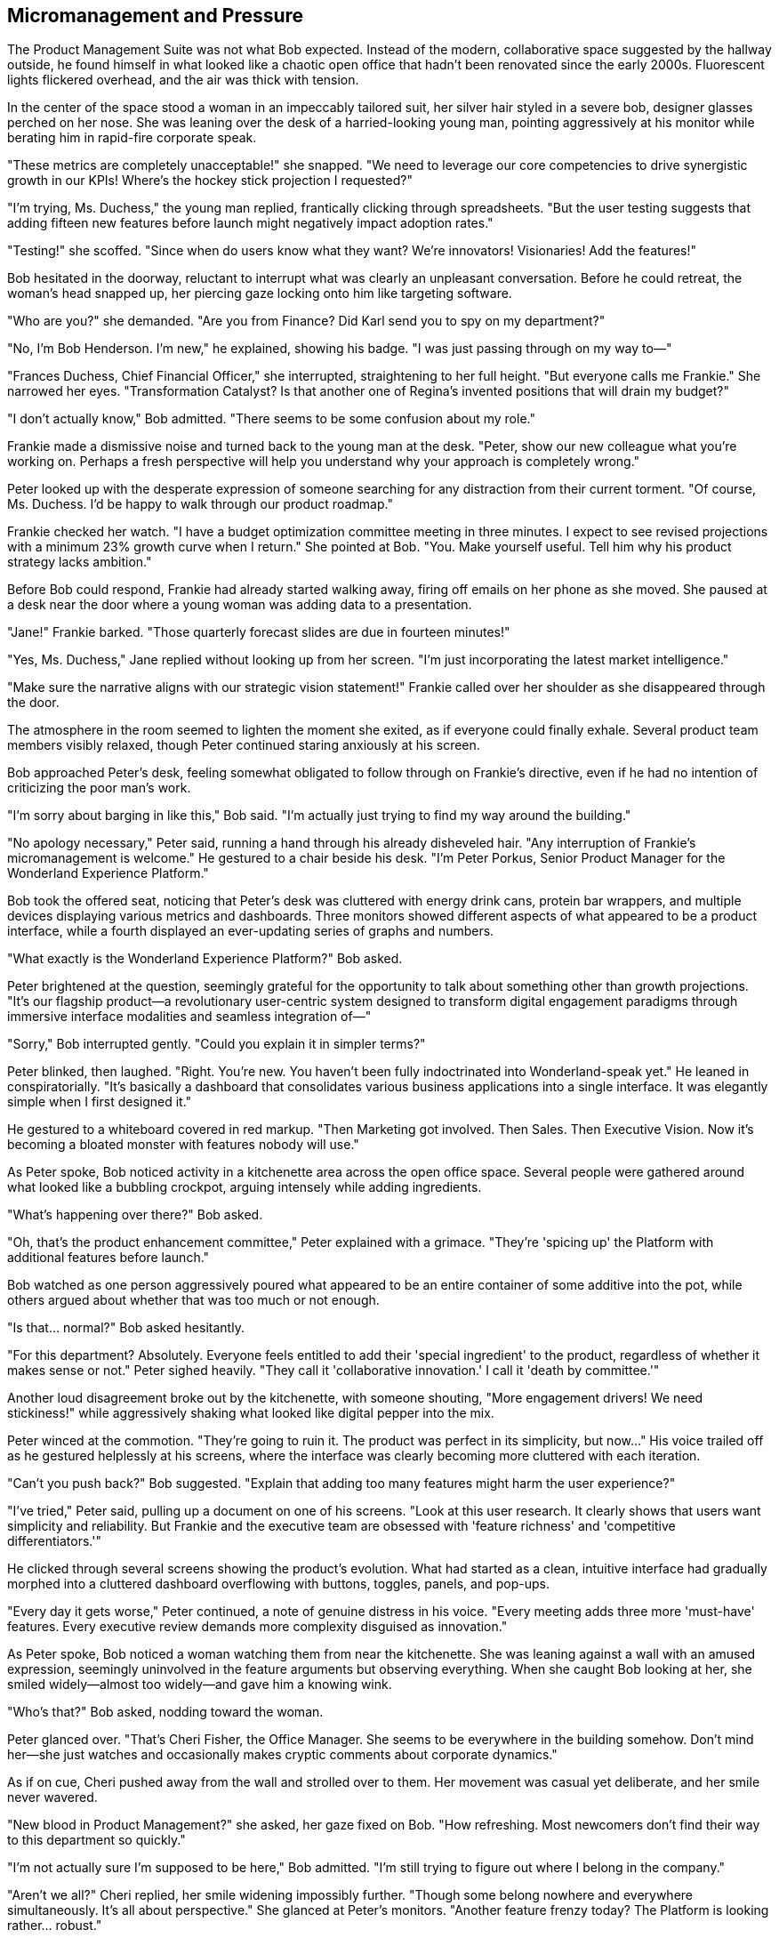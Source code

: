 == Micromanagement and Pressure

The Product Management Suite was not what Bob expected. Instead of the modern, collaborative space suggested by the hallway outside, he found himself in what looked like a chaotic open office that hadn't been renovated since the early 2000s. Fluorescent lights flickered overhead, and the air was thick with tension.

In the center of the space stood a woman in an impeccably tailored suit, her silver hair styled in a severe bob, designer glasses perched on her nose. She was leaning over the desk of a harried-looking young man, pointing aggressively at his monitor while berating him in rapid-fire corporate speak.

"These metrics are completely unacceptable!" she snapped. "We need to leverage our core competencies to drive synergistic growth in our KPIs! Where's the hockey stick projection I requested?"

"I'm trying, Ms. Duchess," the young man replied, frantically clicking through spreadsheets. "But the user testing suggests that adding fifteen new features before launch might negatively impact adoption rates."

"Testing!" she scoffed. "Since when do users know what they want? We're innovators! Visionaries! Add the features!"

Bob hesitated in the doorway, reluctant to interrupt what was clearly an unpleasant conversation. Before he could retreat, the woman's head snapped up, her piercing gaze locking onto him like targeting software.

"Who are you?" she demanded. "Are you from Finance? Did Karl send you to spy on my department?"

"No, I'm Bob Henderson. I'm new," he explained, showing his badge. "I was just passing through on my way to—"

"Frances Duchess, Chief Financial Officer," she interrupted, straightening to her full height. "But everyone calls me Frankie." She narrowed her eyes. "Transformation Catalyst? Is that another one of Regina's invented positions that will drain my budget?"

"I don't actually know," Bob admitted. "There seems to be some confusion about my role."

Frankie made a dismissive noise and turned back to the young man at the desk. "Peter, show our new colleague what you're working on. Perhaps a fresh perspective will help you understand why your approach is completely wrong."

Peter looked up with the desperate expression of someone searching for any distraction from their current torment. "Of course, Ms. Duchess. I'd be happy to walk through our product roadmap."

Frankie checked her watch. "I have a budget optimization committee meeting in three minutes. I expect to see revised projections with a minimum 23% growth curve when I return." She pointed at Bob. "You. Make yourself useful. Tell him why his product strategy lacks ambition."

Before Bob could respond, Frankie had already started walking away, firing off emails on her phone as she moved. She paused at a desk near the door where a young woman was adding data to a presentation.

"Jane!" Frankie barked. "Those quarterly forecast slides are due in fourteen minutes!"

"Yes, Ms. Duchess," Jane replied without looking up from her screen. "I'm just incorporating the latest market intelligence."

"Make sure the narrative aligns with our strategic vision statement!" Frankie called over her shoulder as she disappeared through the door.

The atmosphere in the room seemed to lighten the moment she exited, as if everyone could finally exhale. Several product team members visibly relaxed, though Peter continued staring anxiously at his screen.

Bob approached Peter's desk, feeling somewhat obligated to follow through on Frankie's directive, even if he had no intention of criticizing the poor man's work.

"I'm sorry about barging in like this," Bob said. "I'm actually just trying to find my way around the building."

"No apology necessary," Peter said, running a hand through his already disheveled hair. "Any interruption of Frankie's micromanagement is welcome." He gestured to a chair beside his desk. "I'm Peter Porkus, Senior Product Manager for the Wonderland Experience Platform."

Bob took the offered seat, noticing that Peter's desk was cluttered with energy drink cans, protein bar wrappers, and multiple devices displaying various metrics and dashboards. Three monitors showed different aspects of what appeared to be a product interface, while a fourth displayed an ever-updating series of graphs and numbers.

"What exactly is the Wonderland Experience Platform?" Bob asked.

Peter brightened at the question, seemingly grateful for the opportunity to talk about something other than growth projections. "It's our flagship product—a revolutionary user-centric system designed to transform digital engagement paradigms through immersive interface modalities and seamless integration of—"

"Sorry," Bob interrupted gently. "Could you explain it in simpler terms?"

Peter blinked, then laughed. "Right. You're new. You haven't been fully indoctrinated into Wonderland-speak yet." He leaned in conspiratorially. "It's basically a dashboard that consolidates various business applications into a single interface. It was elegantly simple when I first designed it."

He gestured to a whiteboard covered in red markup. "Then Marketing got involved. Then Sales. Then Executive Vision. Now it's becoming a bloated monster with features nobody will use."

As Peter spoke, Bob noticed activity in a kitchenette area across the open office space. Several people were gathered around what looked like a bubbling crockpot, arguing intensely while adding ingredients.

"What's happening over there?" Bob asked.

"Oh, that's the product enhancement committee," Peter explained with a grimace. "They're 'spicing up' the Platform with additional features before launch."

Bob watched as one person aggressively poured what appeared to be an entire container of some additive into the pot, while others argued about whether that was too much or not enough.

"Is that... normal?" Bob asked hesitantly.

"For this department? Absolutely. Everyone feels entitled to add their 'special ingredient' to the product, regardless of whether it makes sense or not." Peter sighed heavily. "They call it 'collaborative innovation.' I call it 'death by committee.'"

Another loud disagreement broke out by the kitchenette, with someone shouting, "More engagement drivers! We need stickiness!" while aggressively shaking what looked like digital pepper into the mix.

Peter winced at the commotion. "They're going to ruin it. The product was perfect in its simplicity, but now..." His voice trailed off as he gestured helplessly at his screens, where the interface was clearly becoming more cluttered with each iteration.

"Can't you push back?" Bob suggested. "Explain that adding too many features might harm the user experience?"

"I've tried," Peter said, pulling up a document on one of his screens. "Look at this user research. It clearly shows that users want simplicity and reliability. But Frankie and the executive team are obsessed with 'feature richness' and 'competitive differentiators.'"

He clicked through several screens showing the product's evolution. What had started as a clean, intuitive interface had gradually morphed into a cluttered dashboard overflowing with buttons, toggles, panels, and pop-ups.

"Every day it gets worse," Peter continued, a note of genuine distress in his voice. "Every meeting adds three more 'must-have' features. Every executive review demands more complexity disguised as innovation."

As Peter spoke, Bob noticed a woman watching them from near the kitchenette. She was leaning against a wall with an amused expression, seemingly uninvolved in the feature arguments but observing everything. When she caught Bob looking at her, she smiled widely—almost too widely—and gave him a knowing wink.

"Who's that?" Bob asked, nodding toward the woman.

Peter glanced over. "That's Cheri Fisher, the Office Manager. She seems to be everywhere in the building somehow. Don't mind her—she just watches and occasionally makes cryptic comments about corporate dynamics."

As if on cue, Cheri pushed away from the wall and strolled over to them. Her movement was casual yet deliberate, and her smile never wavered.

"New blood in Product Management?" she asked, her gaze fixed on Bob. "How refreshing. Most newcomers don't find their way to this department so quickly."

"I'm not actually sure I'm supposed to be here," Bob admitted. "I'm still trying to figure out where I belong in the company."

"Aren't we all?" Cheri replied, her smile widening impossibly further. "Though some belong nowhere and everywhere simultaneously. It's all about perspective." She glanced at Peter's monitors. "Another feature frenzy today? The Platform is looking rather... robust."

Peter groaned. "It's getting worse by the hour. They won't stop adding features."

"Feature creep is the corporate equivalent of kudzu," Cheri observed. "It grows uncontrollably, choking everything in its path, yet everyone keeps planting more because it looks pretty on PowerPoint slides."

Before Bob could respond to this strange metaphor, Frankie Duchess burst back into the department, her face flushed with what appeared to be anger.

"Budget meeting canceled!" she announced to no one in particular. "Apparently Regina decided to restructure the entire financial strategy without consulting the actual CFO!" She stormed toward Peter's desk, then noticed Cheri and stopped abruptly.

"Fisher," she acknowledged tersely. "Supervising the product team now? Expanding your mysterious role yet again?"

"Just observing, as always," Cheri replied, her smile unwavering. "Someone needs to witness the process."

Frankie made a dismissive noise and turned her attention to Peter. "Where are those revised projections?"

"I was just explaining our current feature set to Bob," Peter stammered. "I'll have the projections to you within the hour."

"Unacceptable," Frankie snapped. She thrust a tablet into Bob's hands. "You. Since you're a 'Transformation Catalyst,' analyze this financial model and tell me what's wrong with Peter's growth projections."

Bob looked down at the screen, which displayed a complex spreadsheet filled with numbers, formulas, and multiple tabs with inscrutable labels like "Q4_RevOps_Forecast_v7_FINAL_ACTUAL."

"I don't think I'm qualified to—" Bob began.

"That's exactly the problem with this department!" Frankie interrupted, turning back to Peter. "No one wants to make definitive judgments! No one wants to commit to aggressive targets!"

She leaned over Peter's desk, pointing at his monitors. "I want to see double-digit growth projections, feature parity plus market differentiators, and a clear path to category domination! Why is that so difficult to understand?"

"But the user research suggests—" Peter tried again.

"Users don't understand innovation!" Frankie's voice rose sharply. "We're creating the future here, not responding to limited imaginations!"

As the argument escalated, Bob noticed the product enhancement team had abandoned the kitchenette and was now huddled in a corner, whispering urgently while occasionally glancing toward Frankie. The crockpot of "features" had been left unattended and was now boiling over, digital ingredients spilling across the counter.

Cheri leaned closer to Bob and murmured, "Might want to step back. This is when things typically get transformative around here."

Before Bob could ask what she meant, Frankie slammed a hand on Peter's desk, causing him to jump.

"I need to prepare for the board presentation," she declared. "When I return, I expect to see a complete revision of this entire product strategy with aggressive growth metrics. No excuses!"

She thrust a stack of reports into Peter's hands. "Analyze these competitor features and incorporate all of them into our platform. Every. Single. One."

Without waiting for a response, Frankie stormed out again, leaving a tense silence in her wake.

Peter stared at the reports in his hands, then at his screens displaying the already cluttered product interface. Something in his expression changed—a subtle shift that Bob found difficult to define but impossible to miss.

"Are you okay?" Bob asked gently.

Peter didn't respond immediately. When he did, his voice had a different quality—flatter, more mechanical. "Need to assess competitive features. Need to incorporate growth drivers. Need to optimize engagement metrics."

He turned to his computer and began frantically typing, his eyes fixed on the numbers and charts. "Must increase daily active users. Must reduce churn. Must accelerate conversion funnel."

"Peter?" Bob tried again, growing concerned.

Peter continued as if he hadn't heard, now muttering about "cohort analysis" and "virality coefficients" while inputting data at an alarming rate. His earlier distress about feature bloat seemed forgotten, replaced by a single-minded focus on metrics and growth.

"What's happening to him?" Bob asked Cheri, who was watching with her ever-present smile.

"Same thing that happens to all product visionaries here eventually," she replied with a shrug. "The transformation is complete when they stop caring about the product and start obsessing over the metrics."

"But he was just arguing for user experience and simplicity," Bob protested.

"And now he's a perfect metrics machine," Cheri observed. "It's more efficient this way. Products are messy, subjective things. Numbers are clean and unambiguous."

Bob watched in dismay as Peter continued his transformation, now speaking exclusively in KPIs and growth terminology. The human element that had been evident in his earlier conversation was rapidly disappearing, replaced by an almost mechanical focus on quantifiable outputs.

"This can't be right," Bob said, standing up and backing away from the desk. "There was a person there just minutes ago."

"There still is," Cheri replied. "Just reprioritized. Core humanity is now a background process while metrics optimization runs in the foreground." Her smile widened. "It happens to everyone in Product eventually. Some just take longer than others."

Bob looked around the department, suddenly noticing that all the product team members shared the same focused, slightly vacant expression as they worked on their respective metrics dashboards. No one was discussing user experience or product value—only conversion rates, engagement statistics, and growth projections.

"I should go," Bob said, edging toward the door. "I don't think I can help here."

"Probably wise," Cheri agreed, following him with that unnervingly wide smile. "Unless you're interested in a similar transformation. Wonderland is always looking for more metrics-focused professionals."

"No, thank you," Bob said firmly. "I prefer to maintain my... perspective."

"How refreshing," Cheri remarked. "Most new hires don't resist the transformation so explicitly. You're an interesting anomaly, Bob Henderson."

As Bob reached the door, he glanced back at Peter, who was now surrounded by other team members, all speaking rapidly in metric-focused jargon, their expressions unnervingly similar.

"Does anyone ever change back?" Bob asked. "After they become... like that?"

Cheri's smile dimmed slightly—the first change in her expression Bob had witnessed. "Not that I've observed. Once the transformation happens, it tends to be permanent." She tilted her head curiously. "Why? Does it bother you?"

"Of course it does," Bob replied. "It's like watching someone lose their identity."

"Or gain a new one," Cheri countered. "Perspective, as I said. In Wonderland, transformations happen constantly. The question is whether you recognize them for what they are."

With that cryptic statement, she turned and walked away, somehow disappearing between one blink and the next despite the open office layout offering no obvious hiding places.

Bob shook his head, trying to process everything he'd witnessed. He stepped into the hallway, relieved to be away from the increasingly disturbing product department, only to find himself facing a corridor that hadn't been there before.

The modern, well-lit hallway he had entered through was gone, replaced by a much older-looking passageway with wood-paneled walls and ornate light fixtures. At the end of this unfamiliar corridor was a door labeled "Marketing Department - Timothy Hatter, Director."

From behind the door came the sound of animated voices and the clinking of cups, as if a meeting or gathering was in progress.

Bob checked his watch. Somehow, it was already 5:00 PM, though it felt like he'd spent only a short time in the Product Management department. He hesitated, wondering whether to continue his exploration of Wonderland, Inc. or to redouble his efforts to find an exit.

The voices from the Marketing Department grew louder, accompanied by what sounded like off-key singing. Curiosity once again overcame caution. After all, how much stranger could things get?

With that dangerously naive thought, Bob approached the door and knocked.
